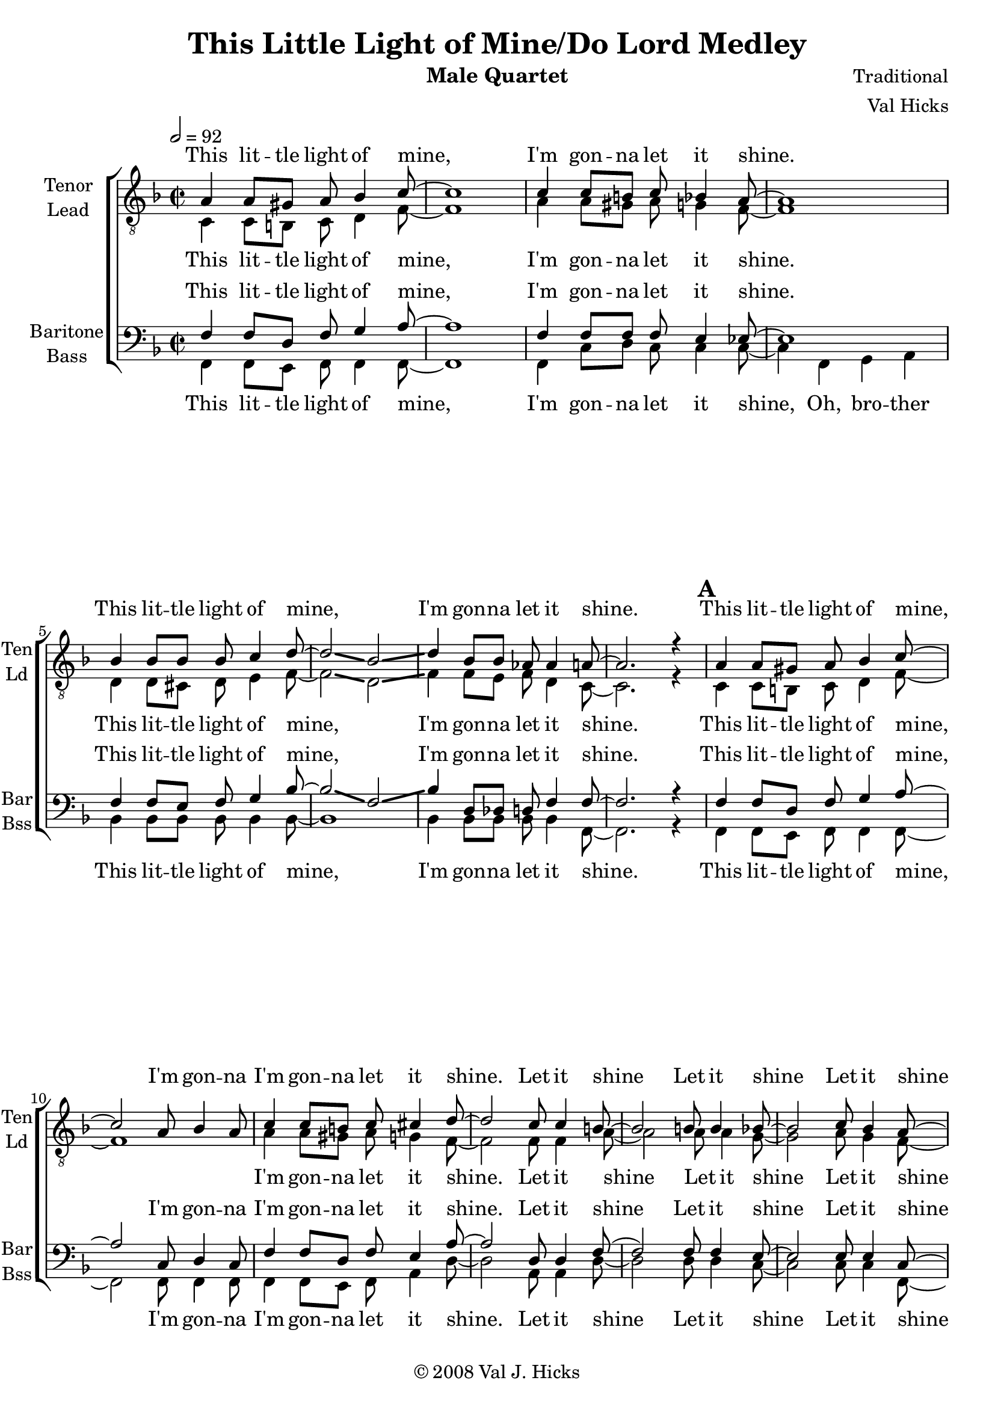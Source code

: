 \version "2.17.15"
\language "english"

\header {
  title = "This Little Light of Mine/Do Lord Medley"
  instrument = "Male Quartet"
  composer = "Traditional"
  arranger = "Val Hicks"
  copyright =\markup { \char ##x00A9 2008 Val J. Hicks }
  tagline = "Engraved with Lilypond"
}

\paper {
 line-width = 7.5\in
  ragged-bottom = ##f
  ragged-right = ##f
  ragged-last-bottom = ##t
  systems-per-page = #3
}

global = {
  \key af \major
  \time 2/2
  \tempo 2=92
  % \accidentalStyle voice
  \set Score.markFormatter = #format-mark-box-alphabet
}

tenor =  {
  \transpose af f {
    \relative c' {
      \global
      % Music follows here.
      
      c4 c8 b c df4 ef8~ ef1 ef4 ef8d ef df4 c8~ c1 |
      df4 df8 df df ef4 f8~ f2\glissando  df \glissando f4  df8 df cf cf4 c8~ c2. r4 |
      \mark \default
      c4 c8 b c df4 ef8~ ef2 c8 df4 c8
      ef4 ef8 d ef e4 f8~ f2 ef8 ef4 d8~ d2 d8 d4 df8~ df2 ef8 df4 c8~ c2 (cf c2. ) r4 |
      \mark \default
      c4 c8 c c4 df ef ef8 ef~ ef4 df  ef ef2 df4 c1 |
      df4 df8 df df4 e f f8 f~ f4 df f f2 cf4 c2. r4
      \mark \default
      c4 c8 c c4 df ef ef8 ef~ ef4 df ef ef2 e4 f2 (ef) |
      d2. d4 ef (df2) cf4 c2 ( ef d2. ) r4
      \mark \default
      %D
      \key a \major
      \repeat volta 2 {
        cs4 cs2 d4 e e2 e4 e4. e8 e4 d cs cs d e d d2 es4 |
        fs4 fs2 d4 fs4. fs8 d4 bs cs2. r4 |
        \mark \default
        %E
        cs4 cs2 d4 e e2 e4 e4. e8 es4 es fs2 ( e )
        ds2. ds4 d (e2) d4 d2 cs8 cs4. cs2. \fermata r4
      }
      \mark "Tag"
      \tempo 2=76
      d4 d d es fs8 fs4 fs8~ fs \fermata r8 fs8 fs |
      e4 e8 e fs4 e e4. e8 e \fermata r8 e8 e |
      ds2  ds e4 fs gs2  a1~ a2 fs8 fs4. a1
      r4 a8 a b c4 (cs8) cs1~ cs \fermata
    }
  }
}
lead = {
  \transpose af f {
    \relative c {
      \global
      
      % Music follows here.
      ef4 ef8 d ef f4 af8~ af1 c4 c8 b c bf4 af8~ af1 |
      f4 f8 e f g4 af8~ af2 \glissando f \glissando af4 af8 g af f4 ef8~ ef2. r4
      %A
      \mark \default
      ef4 ef8 d ef f4 af8~ af1 c4 c8 b c bf4 af8~ af2 af8 af4 c8~ c2
      c8 c4 bf8~ bf2 c8 bf4 af8~ af1~ af2. r4
      % B
      \mark \default
      ef4 ef8 ef ef4 f af af8 af~ af4 bf c c2 bf4  af1 |
      f4 f8 f f4 g af af8 af~ af4 f af af2 f4 ef2. r4
      % C
      \mark \default
      ef4 ef8 ef ef4 f af af8 af~ af4 bf c c2 bf4  af1 |
      c2. af4 c4 (bf2) af4 af1 ( gs2.) r4 |
      %D
      \mark \default \key a \major
      \repeat volta 2 {
        e4 e8 ds e4 fs a1 cs4 cs8 bs cs b4. a1 |
        fs4 fs8 es fs4 gs a2 \glissando fs a4 a8 gs a fs4. e2. r4 |
        % E
        \mark \default
        e4 e8 ds e fs4. a1 cs4 cs8 bs cs b4. a2 a8 a4. |
        cs2 cs8 cs4. b2 cs8 b4. a1~ a2 \fermata r4 a8 a |
      }
      \mark "Tag"
      \tempo 2=76
      fs4 es fs gs a8 a4 a8~ a\fermata r8 b8 bs |
      cs4 cs8 cs bs4 cs gs4. g8 fs\fermata r8 cs'8 cs |
      cs2 a d4 d d2 e1~ e2 d8 d4. e1
      r4 e8 e d d4 (e8) e1~ e
    }
  }
}
bari = {
  \transpose af f {
    \relative c' {
      \global
      % Music follows here.
      
      af4 af8 f af bf4 c8~ c1 af4 af8 af af g4 gf8~ gf1 |
      af4 af8 g af bf4  df8~ df2 \glissando af \glissando df4 f,8 ff f af4 af8~ af2. r4
      \mark \default
      %A
      af4 af8 f af bf4  c8~ c2 ef,8 f4 ef8
      af4 af8 f af g4 c8~ c2 f,8 f4 af8 (af2) af8 af4 g8~ g2 g8 g4 ef8~ ef2 (f ef2.) r4 |
      % B
      \mark \default
      af4 af8 af af4 bf c c8 c~ c4 g af af2 g4 gf1 |
      af4 af8 af af4 bf df df8 df~ df4 af cf cf2 af4 af2. r4 |
      % C
      \mark \default
      af4 af8 af af4 bf c c8 c~ c4 g af af2 g4 c1 |
      af2. f4 g2. f4 ef1 ( e2.) r4 |
      % D
      \mark \default \key a \major
      \repeat volta 2 {
        a4 a2 b4 cs cs2 cs4 a4. fs8 gs4 gs g1 |
        a4 a2 b4 d d2 a4 d4. d8 fs,4 a a2. r4 |
        % E
        \mark \default
        a4 a2 b4 cs cs2 e,4 a4. a8 gs4 gs cs1 |
        a2. a4 gs2. gs4 fs2 e8 e4. g2. r4 |
      }
      \mark "Tag"
      \tempo 2=76
      a4 gss a b c8 c4 c8~ c \fermata r8 a8 a
      a4 a8 a gs4 a b4. b8 as\fermata r8 as as |
      a2 fs b4 b b2 cs1~ cs2 b8 b4. cs1 r4 cs8 cs fs8 fs4 (a8 ) a1~ a \fermata
    }
  }
}
bass =   {
  \transpose af f {
    \relative c {
      \global
      % Music follows here.
      
      af4 af8 g af af4 af8~ af1 af4 ef'8 f ef ef4 ef8~ ef4 af,bf c |
      df4 df8 df df df4 df8~ df1 df4 df8 df df df4 af8~ af2. r4
      %A
      \mark \default
      af4 af8 g af af4 af8~ af2 af8 af4 af8 |
      af4 af8 g af c4 f8~ f2 c8 c4 f8~ f2 f8 f4 ef8~ ef2 ef8 ef4 af,8~ af2 (df af2. ) r4
      %B
      \mark \default
      af4 af8 af af4 af af af8 af~ af4 ef' af, af2 ef'4 ef af, bf c |
      df4 df8 df df4 c df df8 df ~ df4 df df df2 df4 af2. r4 |
      %C
      af4 af8 af af4 af af af8 af~ af4 ef' af, af2 c4 f1 |
      f2. bf,4 ef2. df4 af2 (c b2. ) r4
      %d Do Lord
      \key  a \major   \mark \default
      \repeat volta 2 {
        a4 a2 a4 a a2 e'4 a,4. a8 e'4 e e a, b cs |
        d4 d2 cs4 d d2 d4 d4. d8 d4 d a2. r4 |
        %E
        \mark \default
        a4 a2 a4 a a2 e'4 a,4. a8 e'4 e  fs1 |
        fs2. fs4 e2. e4 a,2 a8 a4. e'2.\fermata r4
      }
      \mark "Tag"
      \tempo 2=76
      d4 d d cs d8 d4 ds8~ ds\fermata r8 ds ds |
      a4 a8 a ds4 e cs4. cs8 cs\fermata  r8 fs8 fs |
      fs2 b,2 gs'4 fs e2 a,4 cs e8 e fs4 a1~ a~ a \glissando ( a,)~ a\fermata
    }
  }
}
verse = \lyricmode {
  % Lyrics follow here.
  This lit -- tle light of mine, 
  I'm gon -- na let it shine.
  This lit -- tle light of mine, _ 
  I'm gon -- na let it shine.
  This lit -- tle light of mine, 
  I'm gon -- na
  I'm gon -- na let it shine. 
  Let it shine 
  Let it shine 
  Let it shine
  %B
  I've got a home in Glo -- ry Land that out -- shines the sun.
  I've got a home in Glo -- ry Land that out -- shines the sun.
  I've got a home in Glo -- ry Land that out -- shines the sun.
  'way be -- yond the blue.
  %C
  Do Lord oh do Lord, oh do re -- mem -- ber me, Re -- mem -- ber
  Do Lord oh do Lord, oh do re -- mem -- ber me
  Do Lord oh do Lord, oh do re -- mem -- ber me %
  
  % Tag
  shine on me an' shine on you.
  Gon -- na tell what the pow'r of Love can do.
  Gon -- na let my lit -- tle light shine.
  Let it shine,
  Gon -- na let it shine!
}

verseLead = \lyricmode {
  % Lyrics follow here.
  This lit -- tle light of mine, 
  I'm gon -- na let it shine.
  This lit -- tle light of mine, _ 
  I'm gon -- na let it shine.
  This lit -- tle light of mine, 
  %  I'm gon -- na
  I'm gon -- na let it shine. 
  Let it shine 
  Let it shine 
  Let it shine
  %B
  I've got a home in Glo -- ry Land that out -- shines the sun.
  I've got a home in Glo -- ry Land that out -- shines the sun.
  I've got a home in Glo -- ry Land that out -- shines the sun.
  'way be -- yond the blue.
  %C
  This lit -- tle light of mine, 
  I'm gon -- na let it shine.
  This lit -- tle light of mine, _ 
  I'm gon -- na let it shine.
  This lit -- tle light of mine, 
  %  I'm gon -- na
  I'm gon -- na let it shine. 
  Let it shine 
  Let it shine 
  Let it shine
  % Tag
  Let it shine on me an' shine on you.
  Gon -- na tell what the pow'r of Love can do.
  Gon -- na let my lit -- tle light shine.
  Let it shine,
  Gon -- na let it shine!
}
verseBari = \lyricmode {
  % Lyrics follow here.
  This lit -- tle light of mine, 
  I'm gon -- na let it shine.
  This lit -- tle light of mine, _ 
  I'm gon -- na let it shine.
  This lit -- tle light of mine, 
  I'm gon -- na
  I'm gon -- na let it shine. 
  Let it shine 
  Let it shine 
  Let it shine
  %B
  I've got a home in Glo -- ry Land that out -- shines the sun.
  I've got a home in Glo -- ry Land that out -- shines the sun.
  I've got a home in Glo -- ry Land that out -- shines the sun.
  'way be -- yond the blue.
  %C
  Do Lord oh do Lord, oh do re -- mem -- ber me,
  Do Lord oh do Lord, oh do re -- mem -- ber me
  Do Lord oh do Lord, oh do re -- mem -- ber me
  'way be -- yond the blue. Let it shine!
  
  % Tag
  shine on me an' shine on you.
  Gon -- na tell what the pow'r of Love can do.
  Gon -- na let my lit -- tle light shine.
  Let it shine,
  Gon -- na let it shine!
}

verseBass = \lyricmode {
  % Lyrics follow here.
  This lit -- tle light of mine, 
  I'm gon -- na let it shine, Oh, bro -- ther
  This lit -- tle light of mine,
  I'm gon -- na let it shine.
  This lit -- tle light of mine, 
  I'm gon -- na
  I'm gon -- na let it shine. 
  Let it shine 
  Let it shine 
  Let it shine
  %B
  I've got a home in Glo -- ry Land that out -- shines the sun. Oh, bro -- ther
  I've got a home in Glo -- ry Land that out -- shines the sun.
  I've got a home in Glo -- ry Land that out -- shines the sun.
  'way be -- yond the blue.
  %C
  Do Lord oh do Lord, oh do re -- mem -- ber me,  Re -- mem -- ber
  Do Lord oh do Lord, oh do re -- mem -- ber me
  Do Lord oh do Lord, oh do re -- mem -- ber me
  'way be -- yond the blue. Let it shine!
  
  % Tag
  shine on me an' shine on you.
  Gon -- na tell what the pow'r of Love can do.
  Gon -- na let my lit -- tle light, 
  let my lit -- tle light shine.
  
}
rehearsalMidi = #
(define-music-function
 (parser location name midiInstrument lyrics) (string? string? ly:music?)
 #{
   \unfoldRepeats
   <<
     \new Staff = "tenor" \new Voice = "tenor" { s1*0\f \tenor }
     \new Staff = "lead" \new Voice = "lead" { s1*0\f \lead }
     \new Staff = "bari" \new Voice = "bari" { s1*0\f \bari }
     \new Staff = "bass" \new Voice = "bass" { s1*0\f \bass }
     \context Staff = $name {
       \set Score.midiMinimumVolume = #0.8
       \set Score.midiMaximumVolume = #1.0
       \set Score.tempoWholesPerMinute = #(ly:make-moment 92/2)
       \set Staff.midiMinimumVolume = #0.8
       \set Staff.midiMaximumVolume = #1.0
       \set Staff.midiInstrument = $midiInstrument
     }
     \new Lyrics \with {
       alignBelowContext = $name
     } \lyricsto $name $lyrics
   >>
 #})

\score {
  % \unfoldRepeats 
  \new ChoirStaff <<
    \new Lyrics = "tenor" \with {
      \override VerticalAxisGroup.staff-affinity = #DOWN
    }
    \accidentalStyle StaffGroup.voice
    \new Staff \with {
      midiInstrument = "tenor sax"
      instrumentName = \markup \center-column { "Tenor" "Lead" }
      shortInstrumentName = \markup \center-column { "Ten" "Ld" }
    } <<
      \clef "treble_8"
      \new Voice = "tenor" { \voiceOne \tenor }
      \new Voice = "lead" { \voiceTwo \lead }
    >>
    \new Lyrics = "lead" 
    \new Lyrics = "bari" \with {
      \override VerticalAxisGroup.staff-affinity = #DOWN
    } 
    \new Staff \with {
      midiInstrument = "baritone sax"
      instrumentName = \markup \center-column { "Baritone" "Bass" }
      shortInstrumentName = \markup \center-column { "Bar" "Bss" }
    } <<
      \clef bass
      \new Voice = "bari" { \voiceOne \bari }
      \new Voice = "bass" { \voiceTwo \bass }
    >>
    \new Lyrics = "bass"
    \context Lyrics = "tenor" \lyricsto "tenor" \verse
    \context Lyrics = "lead" \lyricsto "lead" \verseLead
    \context Lyrics = "bari" \lyricsto "bari" \verseBari
    \context Lyrics = "bass" \lyricsto "bass" \verseBass
  >>
  
  
  \layout {
    \context {
      \Voice
      \override Glissando.thickness = #3
      \override Glissando.gap = #0.1
    }
    \set Score.markFormatter = #format-mark-box-barnumbers
    \context {
      \ChoirStaff
      \override StaffGrouper.staff-staff-spacing.padding = #8
    } 
    \context {
      \Staff
      \RemoveEmptyStaves
      \override VerticalAxisGroup.remove-first = ##t
    }
  }
  \midi {
    
  }
}
% Tenor score
\bookpart {
  \header {
    instrument = "Tenor"
  }
  
  \score {
    \new GrandStaff <<
      \new Staff \with { 
        instrumentName = \markup \center-column { "Tenor" }
        shortInstrumentName = \markup \center-column { "Ten" }
      }
      { \tenor }
      \addlyrics \verse
      
      \new ChoirStaff <<
        \new Staff \with { 
          \clef "treble_8"
          instrumentName = \markup \center-column { "Lead" }
          shortInstrumentName = \markup \center-column { "Ld" }
        }
        {  \lead }
        \new Staff \with {
          instrumentName = \markup \center-column { "Baritone" "Bass" }
          shortInstrumentName = \markup \center-column { "Bar" "Bss" }
        } <<
          \clef bass
          \new Voice = "bari" { \voiceOne \bari }
          \new Voice = "bass" { \voiceTwo \bass }
        >>
      >>
    >>
    \layout {
      \context {
        \Voice
        \override Glissando.thickness = #3
        \override Glissando.gap = #0.1
      }  
    }
  }
}
% Lead score
\bookpart {
  \header {
    instrument = "Lead"
  }
  \score {
    \new GrandStaff <<
      \new Staff \with { 
        instrumentName = \markup \center-column { "Lead" }
        shortInstrumentName = \markup \center-column { "Ld" }
      }
      { \clef "treble_8"  \lead }
      \addlyrics \verseLead
      
      \new ChoirStaff <<
        \new Staff \with { 
          
          instrumentName = \markup \center-column { "Tenor" }
          shortInstrumentName = \markup \center-column { "Ten" }
        }
        {    \clef "treble_8"  \tenor }
        \new Staff \with {
          instrumentName = \markup \center-column { "Baritone" "Bass" }
          shortInstrumentName = \markup \center-column { "Bar" "Bss" }
        } <<
          \clef bass
          \new Voice = "bari" { \voiceOne \bari }
          \new Voice = "bass" { \voiceTwo \bass }
        >>
      >>
    >>
    \layout {
      \context {
        \Voice
        \override Glissando.thickness = #3
        \override Glissando.gap = #0.1
      }  
    }
  }
}
% Baritone score
\bookpart {
  \header {
    instrument = "Baritone"
  }
  
  \score {
    \new GrandStaff <<
      \new Staff \with { 
        instrumentName = \markup \center-column { "Baritone" }
        shortInstrumentName = \markup \center-column { "Bar" }
      }
      { \clef bass \bari }
      \addlyrics \verseBari
      
      \new ChoirStaff <<
        \new Staff \with { 
          \clef "treble_8"
          instrumentName = \markup \center-column { "Tenor" "Lead" }
          shortInstrumentName = \markup \center-column { "Ten" "Ld" }
        }<<
          \clef "treble_8"
          \new Voice = "tenor" { \voiceOne \tenor }
          \new Voice = "lead" { \voiceTwo \lead }
        >>
        \new Staff \with {
          instrumentName = \markup \center-column { "Bass" }
          shortInstrumentName = \markup \center-column { "Bss" }
        } <<
          \clef bass
          \new Voice = "bass" { \voiceOne \bass }
        >>
      >>
    >>
    \layout {
      \context {
        \Voice
        \override Glissando.thickness = #3
        \override Glissando.gap = #0.1
      }  
    }
  }
}

% Bass
%
\bookpart {
  \header {
    instrument = "Bass"
  }
  \score {
    \new GrandStaff <<
      \new Staff \with { 
        instrumentName = \markup \center-column { "Bass" }
        shortInstrumentName = \markup \center-column { "Bss" }
      }
      { \clef bass \bass }
      \addlyrics \verseBass
      
      \new ChoirStaff <<
        \new Staff \with { 
          \clef "treble_8"
          instrumentName = \markup \center-column { "Tenor" "Lead" }
          shortInstrumentName = \markup \center-column { "Ten" "Ld" }
        }<<
          \clef "treble_8"
          \new Voice = "tenor" { \voiceOne \tenor }
          \new Voice = "lead" { \voiceTwo \lead }
        >>
        \new Staff \with {
          instrumentName = \markup \center-column { "Bari" }
          shortInstrumentName = \markup \center-column { "Bar" }
        } <<
          \clef bass
          \new Voice = "bari" { \voiceOne \bari }
        >>
      >>
    >>
    \layout {
      \context {
        \Voice
        \override Glissando.thickness = #3
        \override Glissando.gap = #0.1
      }  
    }
  }
}
% Rehearsal MIDI files:
\book {
  \bookOutputSuffix "tenor"
  \score {
    \rehearsalMidi "tenor" "tenor sax" \verse
    \midi { }
  }
  
}

\book {
  \bookOutputSuffix "lead"
  \score {
    \rehearsalMidi "lead" "tenor sax" \verse
    \midi { }
  }
}

\book {
  \bookOutputSuffix "bari"
  \score {
    \rehearsalMidi "bari" "tenor sax" \verse
    \midi { }
  }
}

\book {
  \bookOutputSuffix "bass"
  \score {
    \rehearsalMidi "bass" "tenor sax" \verse
    \midi { }
  }
}



%{
  convert-ly (GNU LilyPond) 2.17.10  convert-ly: Processing `'...
  Applying conversion: 2.15.39, 2.15.40, 2.15.42, 2.15.43, 2.16.0,
  2.17.0, 2.17.4, 2.17.5, 2.17.6
%}


%{
convert-ly (GNU LilyPond) 2.17.17  convert-ly: Processing `'...
Applying conversion: 2.17.11, 2.17.15
%}

